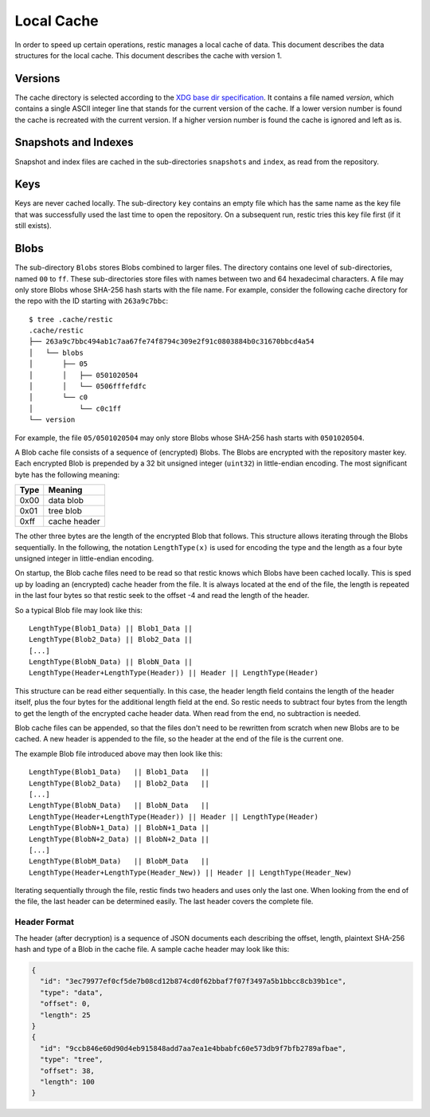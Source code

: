 Local Cache
===========

In order to speed up certain operations, restic manages a local cache of data.
This document describes the data structures for the local cache. This document
describes the cache with version 1.

Versions
--------

The cache directory is selected according to the `XDG base dir specification
<http://standards.freedesktop.org/basedir-spec/basedir-spec-latest.html>`__. It
contains a file named `version`, which contains a single ASCII integer line
that stands for the current version of the cache. If a lower version number is
found the cache is recreated with the current version. If a higher version
number is found the cache is ignored and left as is.

Snapshots and Indexes
---------------------

Snapshot and index files are cached in the sub-directories ``snapshots`` and
``index``, as read from the repository.

Keys
----

Keys are never cached locally. The sub-directory ``key`` contains an empty file
which has the same name as the key file that was successfully used the last
time to open the repository. On a subsequent run, restic tries this key file
first (if it still exists).

Blobs
-----

The sub-directory ``Blobs`` stores Blobs combined to larger files. The directory
contains one level of sub-directories, named ``00`` to ``ff``. These
sub-directories store files with names between two and 64 hexadecimal
characters. A file may only store Blobs whose SHA-256 hash starts with the file
name. For example, consider the following cache directory for the repo with the
ID starting with ``263a9c7bbc``:

::

    $ tree .cache/restic
    .cache/restic
    ├── 263a9c7bbc494ab1c7aa67fe74f8794c309e2f91c0803884b0c31670bbcd4a54
    │   └── blobs
    │       ├── 05
    │       │   ├── 0501020504
    │       │   └── 0506fffefdfc
    │       └── c0
    │           └── c0c1ff
    └── version

For example, the file ``05/0501020504`` may only store Blobs whose SHA-256 hash
starts with ``0501020504``.

A Blob cache file consists of a sequence of (encrypted) Blobs. The Blobs are
encrypted with the repository master key. Each encrypted Blob is prepended by a
32 bit unsigned integer (``uint32``) in little-endian encoding. The most
significant byte has the following meaning:

+--------+----------------+
| Type   | Meaning        |
+========+================+
| 0x00   | data blob      |
+--------+----------------+
| 0x01   | tree blob      |
+--------+----------------+
| 0xff   | cache header   |
+--------+----------------+

The other three bytes are the length of the encrypted Blob that follows. This
structure allows iterating through the Blobs sequentially. In the following,
the notation ``LengthType(x)`` is used for encoding the type and the length as
a four byte unsigned integer in little-endian encoding.

On startup, the Blob cache files need to be read so that restic knows which
Blobs have been cached locally. This is sped up by loading an (encrypted) cache
header from the file. It is always located at the end of the file, the length
is repeated in the last four bytes so that restic seek to the offset -4 and
read the length of the header.

So a typical Blob file may look like this:

::

    LengthType(Blob1_Data) || Blob1_Data ||
    LengthType(Blob2_Data) || Blob2_Data ||
    [...]
    LengthType(BlobN_Data) || BlobN_Data ||
    LengthType(Header+LengthType(Header)) || Header || LengthType(Header)

This structure can be read either sequentially. In this case, the header length
field contains the length of the header itself, plus the four bytes for the
additional length field at the end. So restic needs to subtract four bytes from
the length to get the length of the encrypted cache header data. When read from
the end, no subtraction is needed.

Blob cache files can be appended, so that the files don't need to be rewritten
from scratch when new Blobs are to be cached. A new header is appended to the
file, so the header at the end of the file is the current one.

The example Blob file introduced above may then look like this:

::

    LengthType(Blob1_Data)   || Blob1_Data   ||
    LengthType(Blob2_Data)   || Blob2_Data   ||
    [...]
    LengthType(BlobN_Data)   || BlobN_Data   ||
    LengthType(Header+LengthType(Header)) || Header || LengthType(Header)
    LengthType(BlobN+1_Data) || BlobN+1_Data ||
    LengthType(BlobN+2_Data) || BlobN+2_Data ||
    [...]
    LengthType(BlobM_Data)   || BlobM_Data   ||
    LengthType(Header+LengthType(Header_New)) || Header || LengthType(Header_New)

Iterating sequentially through the file, restic finds two headers and uses only
the last one. When looking from the end of the file, the last header can be
determined easily. The last header covers the complete file.

Header Format
~~~~~~~~~~~~~

The header (after decryption) is a sequence of JSON documents each describing
the offset, length, plaintext SHA-256 hash and type of a Blob in the cache
file. A sample cache header may look like this:

.. code:: json

    {
      "id": "3ec79977ef0cf5de7b08cd12b874cd0f62bbaf7f07f3497a5b1bbcc8cb39b1ce",
      "type": "data",
      "offset": 0,
      "length": 25
    }
    {
      "id": "9ccb846e60d90d4eb915848add7aa7ea1e4bbabfc60e573db9f7bfb2789afbae",
      "type": "tree",
      "offset": 38,
      "length": 100
    }
